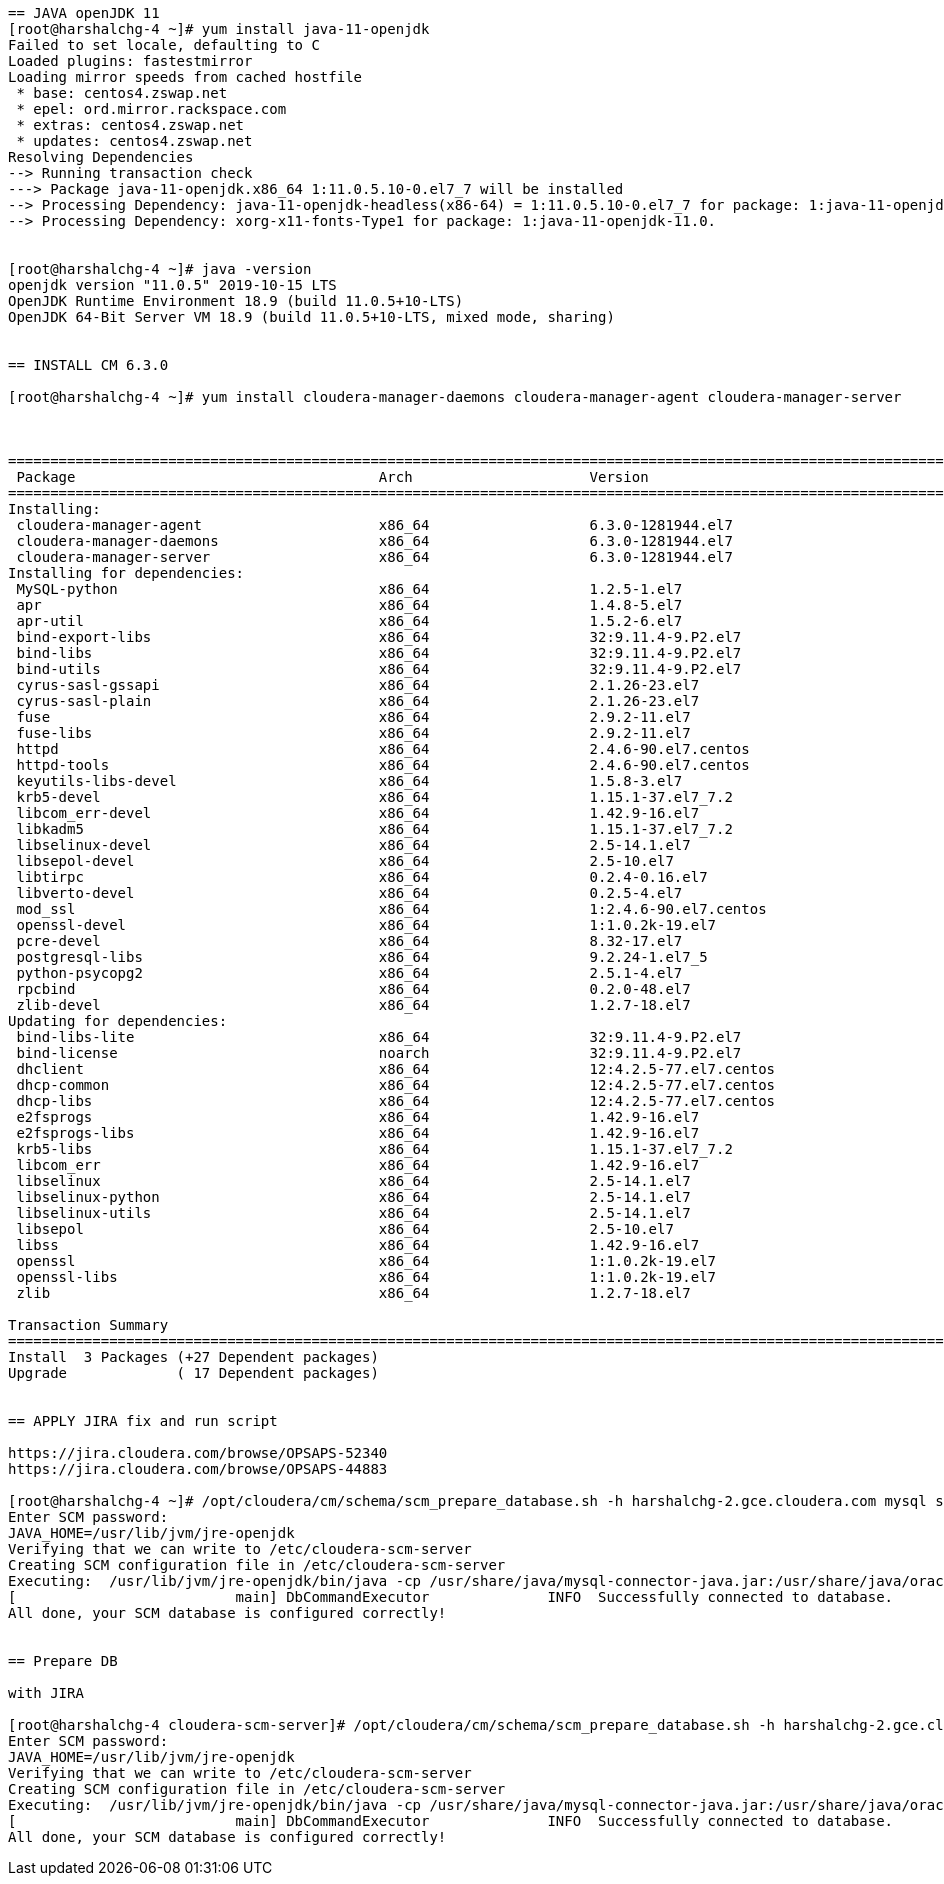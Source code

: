 ....

== JAVA openJDK 11
[root@harshalchg-4 ~]# yum install java-11-openjdk
Failed to set locale, defaulting to C
Loaded plugins: fastestmirror
Loading mirror speeds from cached hostfile
 * base: centos4.zswap.net
 * epel: ord.mirror.rackspace.com
 * extras: centos4.zswap.net
 * updates: centos4.zswap.net
Resolving Dependencies
--> Running transaction check
---> Package java-11-openjdk.x86_64 1:11.0.5.10-0.el7_7 will be installed
--> Processing Dependency: java-11-openjdk-headless(x86-64) = 1:11.0.5.10-0.el7_7 for package: 1:java-11-openjdk-11.0.5.10-0.el7_7.x86_64
--> Processing Dependency: xorg-x11-fonts-Type1 for package: 1:java-11-openjdk-11.0.


[root@harshalchg-4 ~]# java -version
openjdk version "11.0.5" 2019-10-15 LTS
OpenJDK Runtime Environment 18.9 (build 11.0.5+10-LTS)
OpenJDK 64-Bit Server VM 18.9 (build 11.0.5+10-LTS, mixed mode, sharing)


== INSTALL CM 6.3.0

[root@harshalchg-4 ~]# yum install cloudera-manager-daemons cloudera-manager-agent cloudera-manager-server



==========================================================================================================================================================
 Package                                    Arch                     Version                                     Repository                          Size
==========================================================================================================================================================
Installing:
 cloudera-manager-agent                     x86_64                   6.3.0-1281944.el7                           cloudera-manager                    10 M
 cloudera-manager-daemons                   x86_64                   6.3.0-1281944.el7                           cloudera-manager                   1.1 G
 cloudera-manager-server                    x86_64                   6.3.0-1281944.el7                           cloudera-manager                    11 k
Installing for dependencies:
 MySQL-python                               x86_64                   1.2.5-1.el7                                 base                                90 k
 apr                                        x86_64                   1.4.8-5.el7                                 base                               103 k
 apr-util                                   x86_64                   1.5.2-6.el7                                 base                                92 k
 bind-export-libs                           x86_64                   32:9.11.4-9.P2.el7                          base                               1.1 M
 bind-libs                                  x86_64                   32:9.11.4-9.P2.el7                          base                               154 k
 bind-utils                                 x86_64                   32:9.11.4-9.P2.el7                          base                               258 k
 cyrus-sasl-gssapi                          x86_64                   2.1.26-23.el7                               base                                41 k
 cyrus-sasl-plain                           x86_64                   2.1.26-23.el7                               base                                39 k
 fuse                                       x86_64                   2.9.2-11.el7                                base                                86 k
 fuse-libs                                  x86_64                   2.9.2-11.el7                                base                                93 k
 httpd                                      x86_64                   2.4.6-90.el7.centos                         base                               2.7 M
 httpd-tools                                x86_64                   2.4.6-90.el7.centos                         base                                91 k
 keyutils-libs-devel                        x86_64                   1.5.8-3.el7                                 base                                37 k
 krb5-devel                                 x86_64                   1.15.1-37.el7_7.2                           updates                            272 k
 libcom_err-devel                           x86_64                   1.42.9-16.el7                               base                                32 k
 libkadm5                                   x86_64                   1.15.1-37.el7_7.2                           updates                            178 k
 libselinux-devel                           x86_64                   2.5-14.1.el7                                base                               187 k
 libsepol-devel                             x86_64                   2.5-10.el7                                  base                                77 k
 libtirpc                                   x86_64                   0.2.4-0.16.el7                              base                                89 k
 libverto-devel                             x86_64                   0.2.5-4.el7                                 base                                12 k
 mod_ssl                                    x86_64                   1:2.4.6-90.el7.centos                       base                               112 k
 openssl-devel                              x86_64                   1:1.0.2k-19.el7                             base                               1.5 M
 pcre-devel                                 x86_64                   8.32-17.el7                                 base                               480 k
 postgresql-libs                            x86_64                   9.2.24-1.el7_5                              base                               234 k
 python-psycopg2                            x86_64                   2.5.1-4.el7                                 base                               132 k
 rpcbind                                    x86_64                   0.2.0-48.el7                                base                                60 k
 zlib-devel                                 x86_64                   1.2.7-18.el7                                base                                50 k
Updating for dependencies:
 bind-libs-lite                             x86_64                   32:9.11.4-9.P2.el7                          base                               1.1 M
 bind-license                               noarch                   32:9.11.4-9.P2.el7                          base                                88 k
 dhclient                                   x86_64                   12:4.2.5-77.el7.centos                      base                               285 k
 dhcp-common                                x86_64                   12:4.2.5-77.el7.centos                      base                               176 k
 dhcp-libs                                  x86_64                   12:4.2.5-77.el7.centos                      base                               133 k
 e2fsprogs                                  x86_64                   1.42.9-16.el7                               base                               700 k
 e2fsprogs-libs                             x86_64                   1.42.9-16.el7                               base                               167 k
 krb5-libs                                  x86_64                   1.15.1-37.el7_7.2                           updates                            805 k
 libcom_err                                 x86_64                   1.42.9-16.el7                               base                                41 k
 libselinux                                 x86_64                   2.5-14.1.el7                                base                               162 k
 libselinux-python                          x86_64                   2.5-14.1.el7                                base                               235 k
 libselinux-utils                           x86_64                   2.5-14.1.el7                                base                               151 k
 libsepol                                   x86_64                   2.5-10.el7                                  base                               297 k
 libss                                      x86_64                   1.42.9-16.el7                               base                                46 k
 openssl                                    x86_64                   1:1.0.2k-19.el7                             base                               493 k
 openssl-libs                               x86_64                   1:1.0.2k-19.el7                             base                               1.2 M
 zlib                                       x86_64                   1.2.7-18.el7                                base                                90 k

Transaction Summary
==========================================================================================================================================================
Install  3 Packages (+27 Dependent packages)
Upgrade             ( 17 Dependent packages)


== APPLY JIRA fix and run script 

https://jira.cloudera.com/browse/OPSAPS-52340
https://jira.cloudera.com/browse/OPSAPS-44883

[root@harshalchg-4 ~]# /opt/cloudera/cm/schema/scm_prepare_database.sh -h harshalchg-2.gce.cloudera.com mysql scm scm 
Enter SCM password: 
JAVA_HOME=/usr/lib/jvm/jre-openjdk
Verifying that we can write to /etc/cloudera-scm-server
Creating SCM configuration file in /etc/cloudera-scm-server
Executing:  /usr/lib/jvm/jre-openjdk/bin/java -cp /usr/share/java/mysql-connector-java.jar:/usr/share/java/oracle-connector-java.jar:/usr/share/java/postgresql-connector-java.jar:/opt/cloudera/cm/schema/../lib/* com.cloudera.enterprise.dbutil.DbCommandExecutor /etc/cloudera-scm-server/db.properties com.cloudera.cmf.db.
[                          main] DbCommandExecutor              INFO  Successfully connected to database.
All done, your SCM database is configured correctly!


== Prepare DB

with JIRA

[root@harshalchg-4 cloudera-scm-server]# /opt/cloudera/cm/schema/scm_prepare_database.sh -h harshalchg-2.gce.cloudera.com mysql scm scm 
Enter SCM password: 
JAVA_HOME=/usr/lib/jvm/jre-openjdk
Verifying that we can write to /etc/cloudera-scm-server
Creating SCM configuration file in /etc/cloudera-scm-server
Executing:  /usr/lib/jvm/jre-openjdk/bin/java -cp /usr/share/java/mysql-connector-java.jar:/usr/share/java/oracle-connector-java.jar:/usr/share/java/postgresql-connector-java.jar:/opt/cloudera/cm/schema/../lib/* com.cloudera.enterprise.dbutil.DbCommandExecutor /etc/cloudera-scm-server/db.properties com.cloudera.cmf.db.
[                          main] DbCommandExecutor              INFO  Successfully connected to database.
All done, your SCM database is configured correctly!








....
